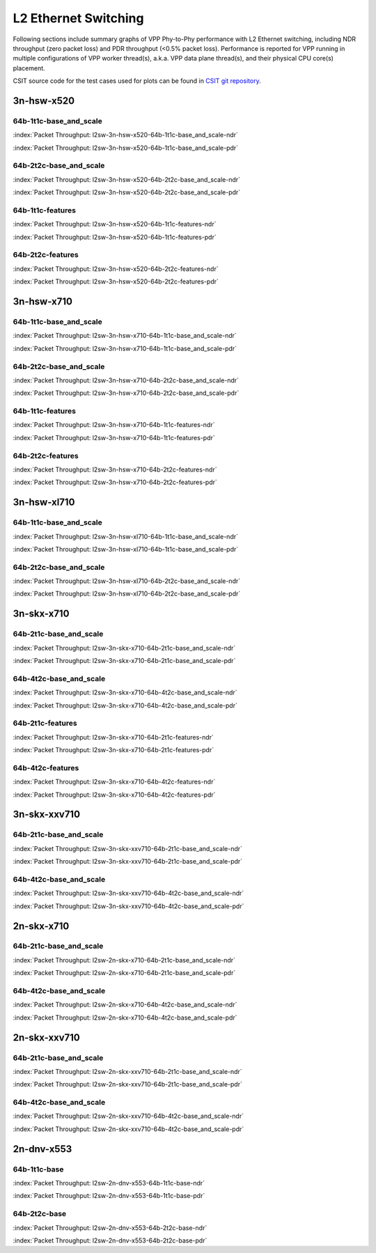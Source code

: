 
.. raw:: html

    <script type="text/javascript">

        function getDocHeight(doc) {
            doc = doc || document;
            var body = doc.body, html = doc.documentElement;
            var height = Math.max( body.scrollHeight, body.offsetHeight,
                html.clientHeight, html.scrollHeight, html.offsetHeight );
            return height;
        }

        function setIframeHeight(id) {
            var ifrm = document.getElementById(id);
            var doc = ifrm.contentDocument? ifrm.contentDocument:
                ifrm.contentWindow.document;
            ifrm.style.visibility = 'hidden';
            ifrm.style.height = "10px"; // reset to minimal height ...
            // IE opt. for bing/msn needs a bit added or scrollbar appears
            ifrm.style.height = getDocHeight( doc ) + 4 + "px";
            ifrm.style.visibility = 'visible';
        }

    </script>

L2 Ethernet Switching
=====================

Following sections include summary graphs of VPP Phy-to-Phy performance
with L2 Ethernet switching, including NDR throughput (zero packet loss)
and PDR throughput (<0.5% packet loss). Performance is reported for VPP
running in multiple configurations of VPP worker thread(s), a.k.a. VPP
data plane thread(s), and their physical CPU core(s) placement.

CSIT source code for the test cases used for plots can be found in
`CSIT git repository <https://git.fd.io/csit/tree/tests/vpp/perf/l2?h=rls1810>`_.

.. raw:: latex

    \clearpage

3n-hsw-x520
~~~~~~~~~~~

64b-1t1c-base_and_scale
-----------------------

.. raw:: html

    <center><b>

:index:`Packet Throughput: l2sw-3n-hsw-x520-64b-1t1c-base_and_scale-ndr`

.. raw:: html

    </b>
    <iframe id="ifrm01" onload="setIframeHeight(this.id)" width="700" frameborder="0" scrolling="no" src="../../_static/vpp/l2sw-3n-hsw-x520-64b-1t1c-base_and_scale-ndr.html"></iframe>
    <p><br><br></p>
    </center>

.. raw:: latex

    \begin{figure}[H]
        \centering
            \graphicspath{{../_build/_static/vpp/}}
            \includegraphics[clip, trim=0cm 0cm 5cm 0cm, width=0.70\textwidth]{l2sw-3n-hsw-x520-64b-1t1c-base_and_scale-ndr}
            \label{fig:l2sw-3n-hsw-x520-64b-1t1c-base_and_scale-ndr}
    \end{figure}

.. raw:: html

    <center><b>

.. raw:: latex

    \clearpage

:index:`Packet Throughput: l2sw-3n-hsw-x520-64b-1t1c-base_and_scale-pdr`

.. raw:: html

    </b>
    <iframe id="ifrm02" onload="setIframeHeight(this.id)" width="700" frameborder="0" scrolling="no" src="../../_static/vpp/l2sw-3n-hsw-x520-64b-1t1c-base_and_scale-pdr.html"></iframe>
    <p><br><br></p>
    </center>

.. raw:: latex

    \begin{figure}[H]
        \centering
            \graphicspath{{../_build/_static/vpp/}}
            \includegraphics[clip, trim=0cm 0cm 5cm 0cm, width=0.70\textwidth]{l2sw-3n-hsw-x520-64b-1t1c-base_and_scale-pdr}
            \label{fig:l2sw-3n-hsw-x520-64b-1t1c-base_and_scale-pdr}
    \end{figure}

.. raw:: latex

    \clearpage

64b-2t2c-base_and_scale
-----------------------

.. raw:: html

    <center><b>

:index:`Packet Throughput: l2sw-3n-hsw-x520-64b-2t2c-base_and_scale-ndr`

.. raw:: html

    </b>
    <iframe id="ifrm03" onload="setIframeHeight(this.id)" width="700" frameborder="0" scrolling="no" src="../../_static/vpp/l2sw-3n-hsw-x520-64b-2t2c-base_and_scale-ndr.html"></iframe>
    <p><br><br></p>
    </center>

.. raw:: latex

    \begin{figure}[H]
        \centering
            \graphicspath{{../_build/_static/vpp/}}
            \includegraphics[clip, trim=0cm 0cm 5cm 0cm, width=0.70\textwidth]{l2sw-3n-hsw-x520-64b-2t2c-base_and_scale-ndr}
            \label{fig:l2sw-3n-hsw-x520-64b-2t2c-base_and_scale-ndr}
    \end{figure}

.. raw:: html

    <center><b>

.. raw:: latex

    \clearpage

:index:`Packet Throughput: l2sw-3n-hsw-x520-64b-2t2c-base_and_scale-pdr`

.. raw:: html

    </b>
    <iframe id="ifrm04" onload="setIframeHeight(this.id)" width="700" frameborder="0" scrolling="no" src="../../_static/vpp/l2sw-3n-hsw-x520-64b-2t2c-base_and_scale-pdr.html"></iframe>
    <p><br><br></p>
    </center>

.. raw:: latex

    \begin{figure}[H]
        \centering
            \graphicspath{{../_build/_static/vpp/}}
            \includegraphics[clip, trim=0cm 0cm 5cm 0cm, width=0.70\textwidth]{l2sw-3n-hsw-x520-64b-2t2c-base_and_scale-pdr}
            \label{fig:l2sw-3n-hsw-x520-64b-2t2c-base_and_scale-pdr}
    \end{figure}

.. raw:: latex

    \clearpage

64b-1t1c-features
-----------------

.. raw:: html

    <center><b>

:index:`Packet Throughput: l2sw-3n-hsw-x520-64b-1t1c-features-ndr`

.. raw:: html

    </b>
    <iframe id="ifrm05" onload="setIframeHeight(this.id)" width="700" frameborder="0" scrolling="no" src="../../_static/vpp/l2sw-3n-hsw-x520-64b-1t1c-features-ndr.html"></iframe>
    <p><br><br></p>
    </center>

.. raw:: latex

    \begin{figure}[H]
        \centering
            \graphicspath{{../_build/_static/vpp/}}
            \includegraphics[clip, trim=0cm 0cm 5cm 0cm, width=0.70\textwidth]{l2sw-3n-hsw-x520-64b-1t1c-features-ndr}
            \label{fig:l2sw-3n-hsw-x520-64b-1t1c-features-ndr}
    \end{figure}

.. raw:: html

    <center><b>

.. raw:: latex

    \clearpage

:index:`Packet Throughput: l2sw-3n-hsw-x520-64b-1t1c-features-pdr`

.. raw:: html

    </b>
    <iframe id="ifrm06" onload="setIframeHeight(this.id)" width="700" frameborder="0" scrolling="no" src="../../_static/vpp/l2sw-3n-hsw-x520-64b-1t1c-features-pdr.html"></iframe>
    <p><br><br></p>
    </center>

.. raw:: latex

    \begin{figure}[H]
        \centering
            \graphicspath{{../_build/_static/vpp/}}
            \includegraphics[clip, trim=0cm 0cm 5cm 0cm, width=0.70\textwidth]{l2sw-3n-hsw-x520-64b-1t1c-features-pdr}
            \label{fig:l2sw-3n-hsw-x520-64b-1t1c-features-pdr}
    \end{figure}

.. raw:: latex

    \clearpage

64b-2t2c-features
-----------------

.. raw:: html

    <center><b>

:index:`Packet Throughput: l2sw-3n-hsw-x520-64b-2t2c-features-ndr`

.. raw:: html

    </b>
    <iframe id="ifrm07" onload="setIframeHeight(this.id)" width="700" frameborder="0" scrolling="no" src="../../_static/vpp/l2sw-3n-hsw-x520-64b-2t2c-features-ndr.html"></iframe>
    <p><br><br></p>
    </center>

.. raw:: latex

    \begin{figure}[H]
        \centering
            \graphicspath{{../_build/_static/vpp/}}
            \includegraphics[clip, trim=0cm 0cm 5cm 0cm, width=0.70\textwidth]{l2sw-3n-hsw-x520-64b-2t2c-features-ndr}
            \label{fig:l2sw-3n-hsw-x520-64b-2t2c-features-ndr}
    \end{figure}

.. raw:: html

    <center><b>

.. raw:: latex

    \clearpage

:index:`Packet Throughput: l2sw-3n-hsw-x520-64b-2t2c-features-pdr`

.. raw:: html

    </b>
    <iframe id="ifrm08" onload="setIframeHeight(this.id)" width="700" frameborder="0" scrolling="no" src="../../_static/vpp/l2sw-3n-hsw-x520-64b-2t2c-features-pdr.html"></iframe>
    <p><br><br></p>
    </center>

.. raw:: latex

    \begin{figure}[H]
        \centering
            \graphicspath{{../_build/_static/vpp/}}
            \includegraphics[clip, trim=0cm 0cm 5cm 0cm, width=0.70\textwidth]{l2sw-3n-hsw-x520-64b-2t2c-features-pdr}
            \label{fig:l2sw-3n-hsw-x520-64b-2t2c-base_and_scale-features}
    \end{figure}

.. raw:: latex

    \clearpage

3n-hsw-x710
~~~~~~~~~~~

64b-1t1c-base_and_scale
-----------------------

.. raw:: html

    <center><b>

:index:`Packet Throughput: l2sw-3n-hsw-x710-64b-1t1c-base_and_scale-ndr`

.. raw:: html

    </b>
    <iframe id="ifrm09" onload="setIframeHeight(this.id)" width="700" frameborder="0" scrolling="no" src="../../_static/vpp/l2sw-3n-hsw-x710-64b-1t1c-base_and_scale-ndr.html"></iframe>
    <p><br><br></p>
    </center>

.. raw:: latex

    \begin{figure}[H]
        \centering
            \graphicspath{{../_build/_static/vpp/}}
            \includegraphics[clip, trim=0cm 0cm 5cm 0cm, width=0.70\textwidth]{l2sw-3n-hsw-x710-64b-1t1c-base_and_scale-ndr}
            \label{fig:l2sw-3n-hsw-x710-64b-1t1c-base_and_scale-ndr}
    \end{figure}

.. raw:: html

    <center><b>

.. raw:: latex

    \clearpage

:index:`Packet Throughput: l2sw-3n-hsw-x710-64b-1t1c-base_and_scale-pdr`

.. raw:: html

    </b>
    <iframe id="ifrm10" onload="setIframeHeight(this.id)" width="700" frameborder="0" scrolling="no" src="../../_static/vpp/l2sw-3n-hsw-x710-64b-1t1c-base_and_scale-pdr.html"></iframe>
    <p><br><br></p>
    </center>

.. raw:: latex

    \begin{figure}[H]
        \centering
            \graphicspath{{../_build/_static/vpp/}}
            \includegraphics[clip, trim=0cm 0cm 5cm 0cm, width=0.70\textwidth]{l2sw-3n-hsw-x710-64b-1t1c-base_and_scale-pdr}
            \label{fig:l2sw-3n-hsw-x710-64b-1t1c-base_and_scale-pdr}
    \end{figure}

.. raw:: latex

    \clearpage

64b-2t2c-base_and_scale
-----------------------

.. raw:: html

    <center><b>

:index:`Packet Throughput: l2sw-3n-hsw-x710-64b-2t2c-base_and_scale-ndr`

.. raw:: html

    </b>
    <iframe id="ifrm11" onload="setIframeHeight(this.id)" width="700" frameborder="0" scrolling="no" src="../../_static/vpp/l2sw-3n-hsw-x710-64b-2t2c-base_and_scale-ndr.html"></iframe>
    <p><br><br></p>
    </center>

.. raw:: latex

    \begin{figure}[H]
        \centering
            \graphicspath{{../_build/_static/vpp/}}
            \includegraphics[clip, trim=0cm 0cm 5cm 0cm, width=0.70\textwidth]{l2sw-3n-hsw-x710-64b-2t2c-base_and_scale-ndr}
            \label{fig:l2sw-3n-hsw-x710-64b-2t2c-base_and_scale-ndr}
    \end{figure}

.. raw:: html

    <center><b>

.. raw:: latex

    \clearpage

:index:`Packet Throughput: l2sw-3n-hsw-x710-64b-2t2c-base_and_scale-pdr`

.. raw:: html

    </b>
    <iframe id="ifrm12" onload="setIframeHeight(this.id)" width="700" frameborder="0" scrolling="no" src="../../_static/vpp/l2sw-3n-hsw-x710-64b-2t2c-base_and_scale-pdr.html"></iframe>
    <p><br><br></p>
    </center>

.. raw:: latex

    \begin{figure}[H]
        \centering
            \graphicspath{{../_build/_static/vpp/}}
            \includegraphics[clip, trim=0cm 0cm 5cm 0cm, width=0.70\textwidth]{l2sw-3n-hsw-x710-64b-2t2c-base_and_scale-pdr}
            \label{fig:l2sw-3n-hsw-x710-64b-2t2c-base_and_scale-pdr}
    \end{figure}

.. raw:: latex

    \clearpage

64b-1t1c-features
-----------------

.. raw:: html

    <center><b>

:index:`Packet Throughput: l2sw-3n-hsw-x710-64b-1t1c-features-ndr`

.. raw:: html

    </b>
    <iframe id="ifrm13" onload="setIframeHeight(this.id)" width="700" frameborder="0" scrolling="no" src="../../_static/vpp/l2sw-3n-hsw-x710-64b-1t1c-features-ndr.html"></iframe>
    <p><br><br></p>
    </center>

.. raw:: latex

    \begin{figure}[H]
        \centering
            \graphicspath{{../_build/_static/vpp/}}
            \includegraphics[clip, trim=0cm 0cm 5cm 0cm, width=0.70\textwidth]{l2sw-3n-hsw-x710-64b-1t1c-features-ndr}
            \label{fig:l2sw-3n-hsw-x710-64b-1t1c-features-ndr}
    \end{figure}

.. raw:: html

    <center><b>

.. raw:: latex

    \clearpage

:index:`Packet Throughput: l2sw-3n-hsw-x710-64b-1t1c-features-pdr`

.. raw:: html

    </b>
    <iframe id="ifrm14" onload="setIframeHeight(this.id)" width="700" frameborder="0" scrolling="no" src="../../_static/vpp/l2sw-3n-hsw-x710-64b-1t1c-features-pdr.html"></iframe>
    <p><br><br></p>
    </center>

.. raw:: latex

    \begin{figure}[H]
        \centering
            \graphicspath{{../_build/_static/vpp/}}
            \includegraphics[clip, trim=0cm 0cm 5cm 0cm, width=0.70\textwidth]{l2sw-3n-hsw-x710-64b-1t1c-features-pdr}
            \label{fig:l2sw-3n-hsw-x710-64b-1t1c-features-pdr}
    \end{figure}

.. raw:: latex

    \clearpage

64b-2t2c-features
-----------------

.. raw:: html

    <center><b>

:index:`Packet Throughput: l2sw-3n-hsw-x710-64b-2t2c-features-ndr`

.. raw:: html

    </b>
    <iframe id="ifrm15" onload="setIframeHeight(this.id)" width="700" frameborder="0" scrolling="no" src="../../_static/vpp/l2sw-3n-hsw-x710-64b-2t2c-features-ndr.html"></iframe>
    <p><br><br></p>
    </center>

.. raw:: latex

    \begin{figure}[H]
        \centering
            \graphicspath{{../_build/_static/vpp/}}
            \includegraphics[clip, trim=0cm 0cm 5cm 0cm, width=0.70\textwidth]{l2sw-3n-hsw-x710-64b-2t2c-features-ndr}
            \label{fig:l2sw-3n-hsw-x710-64b-2t2c-features-ndr}
    \end{figure}

.. raw:: html

    <center><b>

.. raw:: latex

    \clearpage

:index:`Packet Throughput: l2sw-3n-hsw-x710-64b-2t2c-features-pdr`

.. raw:: html

    </b>
    <iframe id="ifrm16" onload="setIframeHeight(this.id)" width="700" frameborder="0" scrolling="no" src="../../_static/vpp/l2sw-3n-hsw-x710-64b-2t2c-features-pdr.html"></iframe>
    <p><br><br></p>
    </center>

.. raw:: latex

    \begin{figure}[H]
        \centering
            \graphicspath{{../_build/_static/vpp/}}
            \includegraphics[clip, trim=0cm 0cm 5cm 0cm, width=0.70\textwidth]{l2sw-3n-hsw-x710-64b-2t2c-features-pdr}
            \label{fig:l2sw-3n-hsw-x710-64b-2t2c-base_and_scale-features}
    \end{figure}

.. raw:: latex

    \clearpage

3n-hsw-xl710
~~~~~~~~~~~~

64b-1t1c-base_and_scale
-----------------------

.. raw:: html

    <center><b>

:index:`Packet Throughput: l2sw-3n-hsw-xl710-64b-1t1c-base_and_scale-ndr`

.. raw:: html

    </b>
    <iframe id="ifrm17" onload="setIframeHeight(this.id)" width="700" frameborder="0" scrolling="no" src="../../_static/vpp/l2sw-3n-hsw-xl710-64b-1t1c-base_and_scale-ndr.html"></iframe>
    <p><br><br></p>
    </center>

.. raw:: latex

    \begin{figure}[H]
        \centering
            \graphicspath{{../_build/_static/vpp/}}
            \includegraphics[clip, trim=0cm 0cm 5cm 0cm, width=0.70\textwidth]{l2sw-3n-hsw-xl710-64b-1t1c-base_and_scale-ndr}
            \label{fig:l2sw-3n-hsw-xl710-64b-1t1c-base_and_scale-ndr}
    \end{figure}

.. raw:: html

    <center><b>

.. raw:: latex

    \clearpage

:index:`Packet Throughput: l2sw-3n-hsw-xl710-64b-1t1c-base_and_scale-pdr`

.. raw:: html

    </b>
    <iframe id="ifrm18" onload="setIframeHeight(this.id)" width="700" frameborder="0" scrolling="no" src="../../_static/vpp/l2sw-3n-hsw-xl710-64b-1t1c-base_and_scale-pdr.html"></iframe>
    <p><br><br></p>
    </center>

.. raw:: latex

    \begin{figure}[H]
        \centering
            \graphicspath{{../_build/_static/vpp/}}
            \includegraphics[clip, trim=0cm 0cm 5cm 0cm, width=0.70\textwidth]{l2sw-3n-hsw-xl710-64b-1t1c-base_and_scale-pdr}
            \label{fig:l2sw-3n-hsw-xl710-64b-1t1c-base_and_scale-pdr}
    \end{figure}

.. raw:: latex

    \clearpage

64b-2t2c-base_and_scale
-----------------------

.. raw:: html

    <center><b>

:index:`Packet Throughput: l2sw-3n-hsw-xl710-64b-2t2c-base_and_scale-ndr`

.. raw:: html

    </b>
    <iframe id="ifrm19" onload="setIframeHeight(this.id)" width="700" frameborder="0" scrolling="no" src="../../_static/vpp/l2sw-3n-hsw-xl710-64b-2t2c-base_and_scale-ndr.html"></iframe>
    <p><br><br></p>
    </center>

.. raw:: latex

    \begin{figure}[H]
        \centering
            \graphicspath{{../_build/_static/vpp/}}
            \includegraphics[clip, trim=0cm 0cm 5cm 0cm, width=0.70\textwidth]{l2sw-3n-hsw-xl710-64b-2t2c-base_and_scale-ndr}
            \label{fig:l2sw-3n-hsw-xl710-64b-2t2c-base_and_scale-ndr}
    \end{figure}

.. raw:: html

    <center><b>

.. raw:: latex

    \clearpage

:index:`Packet Throughput: l2sw-3n-hsw-xl710-64b-2t2c-base_and_scale-pdr`

.. raw:: html

    </b>
    <iframe id="ifrm20" onload="setIframeHeight(this.id)" width="700" frameborder="0" scrolling="no" src="../../_static/vpp/l2sw-3n-hsw-xl710-64b-2t2c-base_and_scale-pdr.html"></iframe>
    <p><br><br></p>
    </center>

.. raw:: latex

    \begin{figure}[H]
        \centering
            \graphicspath{{../_build/_static/vpp/}}
            \includegraphics[clip, trim=0cm 0cm 5cm 0cm, width=0.70\textwidth]{l2sw-3n-hsw-xl710-64b-2t2c-base_and_scale-pdr}
            \label{fig:l2sw-3n-hsw-xl710-64b-2t2c-base_and_scale-pdr}
    \end{figure}

.. raw:: latex

    \clearpage

3n-skx-x710
~~~~~~~~~~~

64b-2t1c-base_and_scale
-----------------------

.. raw:: html

    <center><b>

:index:`Packet Throughput: l2sw-3n-skx-x710-64b-2t1c-base_and_scale-ndr`

.. raw:: html

    </b>
    <iframe id="ifrm21" onload="setIframeHeight(this.id)" width="700" frameborder="0" scrolling="no" src="../../_static/vpp/l2sw-3n-skx-x710-64b-2t1c-base_and_scale-ndr.html"></iframe>
    <p><br><br></p>
    </center>

.. raw:: latex

    \begin{figure}[H]
        \centering
            \graphicspath{{../_build/_static/vpp/}}
            \includegraphics[clip, trim=0cm 0cm 5cm 0cm, width=0.70\textwidth]{l2sw-3n-skx-x710-64b-2t1c-base_and_scale-ndr}
            \label{fig:l2sw-3n-skx-x710-64b-2t1c-base_and_scale-ndr}
    \end{figure}

.. raw:: html

    <center><b>

.. raw:: latex

    \clearpage

:index:`Packet Throughput: l2sw-3n-skx-x710-64b-2t1c-base_and_scale-pdr`

.. raw:: html

    </b>
    <iframe id="ifrm22" onload="setIframeHeight(this.id)" width="700" frameborder="0" scrolling="no" src="../../_static/vpp/l2sw-3n-skx-x710-64b-2t1c-base_and_scale-pdr.html"></iframe>
    <p><br><br></p>
    </center>

.. raw:: latex

    \begin{figure}[H]
        \centering
            \graphicspath{{../_build/_static/vpp/}}
            \includegraphics[clip, trim=0cm 0cm 5cm 0cm, width=0.70\textwidth]{l2sw-3n-skx-x710-64b-2t1c-base_and_scale-pdr}
            \label{fig:l2sw-3n-skx-x710-64b-2t1c-base_and_scale-pdr}
    \end{figure}

.. raw:: latex

    \clearpage

64b-4t2c-base_and_scale
-----------------------

.. raw:: html

    <center><b>

:index:`Packet Throughput: l2sw-3n-skx-x710-64b-4t2c-base_and_scale-ndr`

.. raw:: html

    </b>
    <iframe id="ifrm23" onload="setIframeHeight(this.id)" width="700" frameborder="0" scrolling="no" src="../../_static/vpp/l2sw-3n-skx-x710-64b-4t2c-base_and_scale-ndr.html"></iframe>
    <p><br><br></p>
    </center>

.. raw:: latex

    \begin{figure}[H]
        \centering
            \graphicspath{{../_build/_static/vpp/}}
            \includegraphics[clip, trim=0cm 0cm 5cm 0cm, width=0.70\textwidth]{l2sw-3n-skx-x710-64b-4t2c-base_and_scale-ndr}
            \label{fig:l2sw-3n-skx-x710-64b-4t2c-base_and_scale-ndr}
    \end{figure}

.. raw:: html

    <center><b>

.. raw:: latex

    \clearpage

:index:`Packet Throughput: l2sw-3n-skx-x710-64b-4t2c-base_and_scale-pdr`

.. raw:: html

    </b>
    <iframe id="ifrm24" onload="setIframeHeight(this.id)" width="700" frameborder="0" scrolling="no" src="../../_static/vpp/l2sw-3n-skx-x710-64b-4t2c-base_and_scale-pdr.html"></iframe>
    <p><br><br></p>
    </center>

.. raw:: latex

    \begin{figure}[H]
        \centering
            \graphicspath{{../_build/_static/vpp/}}
            \includegraphics[clip, trim=0cm 0cm 5cm 0cm, width=0.70\textwidth]{l2sw-3n-skx-x710-64b-4t2c-base_and_scale-pdr}
            \label{fig:l2sw-3n-skx-x710-64b-4t2c-base_and_scale-pdr}
    \end{figure}

.. raw:: latex

    \clearpage

64b-2t1c-features
-----------------

.. raw:: html

    <center><b>

:index:`Packet Throughput: l2sw-3n-skx-x710-64b-2t1c-features-ndr`

.. raw:: html

    </b>
    <iframe id="ifrm25" onload="setIframeHeight(this.id)" width="700" frameborder="0" scrolling="no" src="../../_static/vpp/l2sw-3n-skx-x710-64b-2t1c-features-ndr.html"></iframe>
    <p><br><br></p>
    </center>

.. raw:: latex

    \begin{figure}[H]
        \centering
            \graphicspath{{../_build/_static/vpp/}}
            \includegraphics[clip, trim=0cm 0cm 5cm 0cm, width=0.70\textwidth]{l2sw-3n-skx-x710-64b-2t1c-features-ndr}
            \label{fig:l2sw-3n-skx-x710-64b-2t1c-features-ndr}
    \end{figure}

.. raw:: html

    <center><b>

.. raw:: latex

    \clearpage

:index:`Packet Throughput: l2sw-3n-skx-x710-64b-2t1c-features-pdr`

.. raw:: html

    </b>
    <iframe id="ifrm26" onload="setIframeHeight(this.id)" width="700" frameborder="0" scrolling="no" src="../../_static/vpp/l2sw-3n-skx-x710-64b-2t1c-features-pdr.html"></iframe>
    <p><br><br></p>
    </center>

.. raw:: latex

    \begin{figure}[H]
        \centering
            \graphicspath{{../_build/_static/vpp/}}
            \includegraphics[clip, trim=0cm 0cm 5cm 0cm, width=0.70\textwidth]{l2sw-3n-skx-x710-64b-2t1c-features-pdr}
            \label{fig:l2sw-3n-skx-x710-64b-2t1c-features-pdr}
    \end{figure}

.. raw:: latex

    \clearpage

64b-4t2c-features
-----------------

.. raw:: html

    <center><b>

:index:`Packet Throughput: l2sw-3n-skx-x710-64b-4t2c-features-ndr`

.. raw:: html

    </b>
    <iframe id="ifrm27" onload="setIframeHeight(this.id)" width="700" frameborder="0" scrolling="no" src="../../_static/vpp/l2sw-3n-skx-x710-64b-4t2c-features-ndr.html"></iframe>
    <p><br><br></p>
    </center>

.. raw:: latex

    \begin{figure}[H]
        \centering
            \graphicspath{{../_build/_static/vpp/}}
            \includegraphics[clip, trim=0cm 0cm 5cm 0cm, width=0.70\textwidth]{l2sw-3n-skx-x710-64b-4t2c-features-ndr}
            \label{fig:l2sw-3n-skx-x710-64b-4t2c-features-ndr}
    \end{figure}

.. raw:: html

    <center><b>

.. raw:: latex

    \clearpage

:index:`Packet Throughput: l2sw-3n-skx-x710-64b-4t2c-features-pdr`

.. raw:: html

    </b>
    <iframe id="ifrm28" onload="setIframeHeight(this.id)" width="700" frameborder="0" scrolling="no" src="../../_static/vpp/l2sw-3n-skx-x710-64b-4t2c-features-pdr.html"></iframe>
    <p><br><br></p>
    </center>

.. raw:: latex

    \begin{figure}[H]
        \centering
            \graphicspath{{../_build/_static/vpp/}}
            \includegraphics[clip, trim=0cm 0cm 5cm 0cm, width=0.70\textwidth]{l2sw-3n-skx-x710-64b-4t2c-features-pdr}
            \label{fig:l2sw-3n-skx-x710-64b-4t2c-base_and_scale-features}
    \end{figure}

.. raw:: latex

    \clearpage

3n-skx-xxv710
~~~~~~~~~~~~~

64b-2t1c-base_and_scale
-----------------------

.. raw:: html

    <center><b>

:index:`Packet Throughput: l2sw-3n-skx-xxv710-64b-2t1c-base_and_scale-ndr`

.. raw:: html

    </b>
    <iframe id="ifrm29" onload="setIframeHeight(this.id)" width="700" frameborder="0" scrolling="no" src="../../_static/vpp/l2sw-3n-skx-xxv710-64b-2t1c-base_and_scale-ndr.html"></iframe>
    <p><br><br></p>
    </center>

.. raw:: latex

    \begin{figure}[H]
        \centering
            \graphicspath{{../_build/_static/vpp/}}
            \includegraphics[clip, trim=0cm 0cm 5cm 0cm, width=0.70\textwidth]{l2sw-3n-skx-xxv710-64b-2t1c-base_and_scale-ndr}
            \label{fig:l2sw-3n-skx-xxv710-64b-2t1c-base_and_scale-ndr}
    \end{figure}

.. raw:: html

    <center><b>

.. raw:: latex

    \clearpage

:index:`Packet Throughput: l2sw-3n-skx-xxv710-64b-2t1c-base_and_scale-pdr`

.. raw:: html

    </b>
    <iframe id="ifrm30" onload="setIframeHeight(this.id)" width="700" frameborder="0" scrolling="no" src="../../_static/vpp/l2sw-3n-skx-xxv710-64b-2t1c-base_and_scale-pdr.html"></iframe>
    <p><br><br></p>
    </center>

.. raw:: latex

    \begin{figure}[H]
        \centering
            \graphicspath{{../_build/_static/vpp/}}
            \includegraphics[clip, trim=0cm 0cm 5cm 0cm, width=0.70\textwidth]{l2sw-3n-skx-xxv710-64b-2t1c-base_and_scale-pdr}
            \label{fig:l2sw-3n-skx-xxv710-64b-2t1c-base_and_scale-pdr}
    \end{figure}

.. raw:: latex

    \clearpage

64b-4t2c-base_and_scale
-----------------------

.. raw:: html

    <center><b>

:index:`Packet Throughput: l2sw-3n-skx-xxv710-64b-4t2c-base_and_scale-ndr`

.. raw:: html

    </b>
    <iframe id="ifrm31" onload="setIframeHeight(this.id)" width="700" frameborder="0" scrolling="no" src="../../_static/vpp/l2sw-3n-skx-xxv710-64b-4t2c-base_and_scale-ndr.html"></iframe>
    <p><br><br></p>
    </center>

.. raw:: latex

    \begin{figure}[H]
        \centering
            \graphicspath{{../_build/_static/vpp/}}
            \includegraphics[clip, trim=0cm 0cm 5cm 0cm, width=0.70\textwidth]{l2sw-3n-skx-xxv710-64b-4t2c-base_and_scale-ndr}
            \label{fig:l2sw-3n-skx-xxv710-64b-4t2c-base_and_scale-ndr}
    \end{figure}

.. raw:: html

    <center><b>

.. raw:: latex

    \clearpage

:index:`Packet Throughput: l2sw-3n-skx-xxv710-64b-4t2c-base_and_scale-pdr`

.. raw:: html

    </b>
    <iframe id="ifrm32" onload="setIframeHeight(this.id)" width="700" frameborder="0" scrolling="no" src="../../_static/vpp/l2sw-3n-skx-xxv710-64b-4t2c-base_and_scale-pdr.html"></iframe>
    <p><br><br></p>
    </center>

.. raw:: latex

    \begin{figure}[H]
        \centering
            \graphicspath{{../_build/_static/vpp/}}
            \includegraphics[clip, trim=0cm 0cm 5cm 0cm, width=0.70\textwidth]{l2sw-3n-skx-xxv710-64b-4t2c-base_and_scale-pdr}
            \label{fig:l2sw-3n-skx-xxv710-64b-4t2c-base_and_scale-pdr}
    \end{figure}

.. raw:: latex

    \clearpage

2n-skx-x710
~~~~~~~~~~~

64b-2t1c-base_and_scale
-----------------------

.. raw:: html

    <center><b>

:index:`Packet Throughput: l2sw-2n-skx-x710-64b-2t1c-base_and_scale-ndr`

.. raw:: html

    </b>
    <iframe id="ifrm33" onload="setIframeHeight(this.id)" width="700" frameborder="0" scrolling="no" src="../../_static/vpp/l2sw-2n-skx-x710-64b-2t1c-base_and_scale-ndr.html"></iframe>
    <p><br><br></p>
    </center>

.. raw:: latex

    \begin{figure}[H]
        \centering
            \graphicspath{{../_build/_static/vpp/}}
            \includegraphics[clip, trim=0cm 0cm 5cm 0cm, width=0.70\textwidth]{l2sw-2n-skx-x710-64b-2t1c-base_and_scale-ndr}
            \label{fig:l2sw-2n-skx-x710-64b-2t1c-base_and_scale-ndr}
    \end{figure}

.. raw:: html

    <center><b>

.. raw:: latex

    \clearpage

:index:`Packet Throughput: l2sw-2n-skx-x710-64b-2t1c-base_and_scale-pdr`

.. raw:: html

    </b>
    <iframe id="ifrm34" onload="setIframeHeight(this.id)" width="700" frameborder="0" scrolling="no" src="../../_static/vpp/l2sw-2n-skx-x710-64b-2t1c-base_and_scale-pdr.html"></iframe>
    <p><br><br></p>
    </center>

.. raw:: latex

    \begin{figure}[H]
        \centering
            \graphicspath{{../_build/_static/vpp/}}
            \includegraphics[clip, trim=0cm 0cm 5cm 0cm, width=0.70\textwidth]{l2sw-2n-skx-x710-64b-2t1c-base_and_scale-pdr}
            \label{fig:l2sw-2n-skx-x710-64b-2t1c-base_and_scale-pdr}
    \end{figure}

.. raw:: latex

    \clearpage

64b-4t2c-base_and_scale
-----------------------

.. raw:: html

    <center><b>

:index:`Packet Throughput: l2sw-2n-skx-x710-64b-4t2c-base_and_scale-ndr`

.. raw:: html

    </b>
    <iframe id="ifrm35" onload="setIframeHeight(this.id)" width="700" frameborder="0" scrolling="no" src="../../_static/vpp/l2sw-2n-skx-x710-64b-4t2c-base_and_scale-ndr.html"></iframe>
    <p><br><br></p>
    </center>

.. raw:: latex

    \begin{figure}[H]
        \centering
            \graphicspath{{../_build/_static/vpp/}}
            \includegraphics[clip, trim=0cm 0cm 5cm 0cm, width=0.70\textwidth]{l2sw-2n-skx-x710-64b-4t2c-base_and_scale-ndr}
            \label{fig:l2sw-2n-skx-x710-64b-4t2c-base_and_scale-ndr}
    \end{figure}

.. raw:: html

    <center><b>

.. raw:: latex

    \clearpage

:index:`Packet Throughput: l2sw-2n-skx-x710-64b-4t2c-base_and_scale-pdr`

.. raw:: html

    </b>
    <iframe id="ifrm36" onload="setIframeHeight(this.id)" width="700" frameborder="0" scrolling="no" src="../../_static/vpp/l2sw-2n-skx-x710-64b-4t2c-base_and_scale-pdr.html"></iframe>
    <p><br><br></p>
    </center>

.. raw:: latex

    \begin{figure}[H]
        \centering
            \graphicspath{{../_build/_static/vpp/}}
            \includegraphics[clip, trim=0cm 0cm 5cm 0cm, width=0.70\textwidth]{l2sw-2n-skx-x710-64b-4t2c-base_and_scale-pdr}
            \label{fig:l2sw-2n-skx-x710-64b-4t2c-base_and_scale-pdr}
    \end{figure}

.. raw:: latex

    \clearpage

2n-skx-xxv710
~~~~~~~~~~~~~

64b-2t1c-base_and_scale
-----------------------

.. raw:: html

    <center><b>

:index:`Packet Throughput: l2sw-2n-skx-xxv710-64b-2t1c-base_and_scale-ndr`

.. raw:: html

    </b>
    <iframe id="ifrm37" onload="setIframeHeight(this.id)" width="700" frameborder="0" scrolling="no" src="../../_static/vpp/l2sw-2n-skx-xxv710-64b-2t1c-base_and_scale-ndr.html"></iframe>
    <p><br><br></p>
    </center>

.. raw:: latex

    \begin{figure}[H]
        \centering
            \graphicspath{{../_build/_static/vpp/}}
            \includegraphics[clip, trim=0cm 0cm 5cm 0cm, width=0.70\textwidth]{l2sw-2n-skx-xxv710-64b-2t1c-base_and_scale-ndr}
            \label{fig:l2sw-2n-skx-xxv710-64b-2t1c-base_and_scale-ndr}
    \end{figure}

.. raw:: html

    <center><b>

.. raw:: latex

    \clearpage

:index:`Packet Throughput: l2sw-2n-skx-xxv710-64b-2t1c-base_and_scale-pdr`

.. raw:: html

    </b>
    <iframe id="ifrm38" onload="setIframeHeight(this.id)" width="700" frameborder="0" scrolling="no" src="../../_static/vpp/l2sw-2n-skx-xxv710-64b-2t1c-base_and_scale-pdr.html"></iframe>
    <p><br><br></p>
    </center>

.. raw:: latex

    \begin{figure}[H]
        \centering
            \graphicspath{{../_build/_static/vpp/}}
            \includegraphics[clip, trim=0cm 0cm 5cm 0cm, width=0.70\textwidth]{l2sw-2n-skx-xxv710-64b-2t1c-base_and_scale-pdr}
            \label{fig:l2sw-2n-skx-xxv710-64b-2t1c-base_and_scale-pdr}
    \end{figure}

.. raw:: latex

    \clearpage

64b-4t2c-base_and_scale
-----------------------

.. raw:: html

    <center><b>

:index:`Packet Throughput: l2sw-2n-skx-xxv710-64b-4t2c-base_and_scale-ndr`

.. raw:: html

    </b>
    <iframe id="ifrm39" onload="setIframeHeight(this.id)" width="700" frameborder="0" scrolling="no" src="../../_static/vpp/l2sw-2n-skx-xxv710-64b-4t2c-base_and_scale-ndr.html"></iframe>
    <p><br><br></p>
    </center>

.. raw:: latex

    \begin{figure}[H]
        \centering
            \graphicspath{{../_build/_static/vpp/}}
            \includegraphics[clip, trim=0cm 0cm 5cm 0cm, width=0.70\textwidth]{l2sw-2n-skx-xxv710-64b-4t2c-base_and_scale-ndr}
            \label{fig:l2sw-2n-skx-xxv710-64b-4t2c-base_and_scale-ndr}
    \end{figure}

.. raw:: html

    <center><b>

.. raw:: latex

    \clearpage

:index:`Packet Throughput: l2sw-2n-skx-xxv710-64b-4t2c-base_and_scale-pdr`

.. raw:: html

    </b>
    <iframe id="ifrm40" onload="setIframeHeight(this.id)" width="700" frameborder="0" scrolling="no" src="../../_static/vpp/l2sw-2n-skx-xxv710-64b-4t2c-base_and_scale-pdr.html"></iframe>
    <p><br><br></p>
    </center>

.. raw:: latex

    \begin{figure}[H]
        \centering
            \graphicspath{{../_build/_static/vpp/}}
            \includegraphics[clip, trim=0cm 0cm 5cm 0cm, width=0.70\textwidth]{l2sw-2n-skx-xxv710-64b-4t2c-base_and_scale-pdr}
            \label{fig:l2sw-2n-skx-xxv710-64b-4t2c-base_and_scale-pdr}
    \end{figure}

.. raw:: latex

    \clearpage

.. _packet_throughput_graphs_l2sw-2n-dnv-x553:

2n-dnv-x553
~~~~~~~~~~~

64b-1t1c-base
-------------

.. raw:: html

    <center><b>

:index:`Packet Throughput: l2sw-2n-dnv-x553-64b-1t1c-base-ndr`

.. raw:: html

    </b>
    <iframe id="ifrm41" onload="setIframeHeight(this.id)" width="700" frameborder="0" scrolling="no" src="../../_static/vpp/l2sw-2n-dnv-x553-64b-1t1c-base-ndr.html"></iframe>
    <p><br><br></p>
    </center>

.. raw:: latex

    \begin{figure}[H]
        \centering
            \graphicspath{{../_build/_static/vpp/}}
            \includegraphics[clip, trim=0cm 0cm 5cm 0cm, width=0.70\textwidth]{l2sw-2n-dnv-x553-64b-1t1c-base-ndr}
            \label{fig:l2sw-2n-dnv-x553-64b-1t1c-base-ndr}
    \end{figure}

.. raw:: html

    <center><b>

.. raw:: latex

    \clearpage

:index:`Packet Throughput: l2sw-2n-dnv-x553-64b-1t1c-base-pdr`

.. raw:: html

    </b>
    <iframe id="ifrm42" onload="setIframeHeight(this.id)" width="700" frameborder="0" scrolling="no" src="../../_static/vpp/l2sw-2n-dnv-x553-64b-1t1c-base-pdr.html"></iframe>
    <p><br><br></p>
    </center>

.. raw:: latex

    \begin{figure}[H]
        \centering
            \graphicspath{{../_build/_static/vpp/}}
            \includegraphics[clip, trim=0cm 0cm 5cm 0cm, width=0.70\textwidth]{l2sw-2n-dnv-x553-64b-1t1c-base-pdr}
            \label{fig:l2sw-2n-dnv-x553-64b-1t1c-base-pdr}
    \end{figure}

.. raw:: latex

    \clearpage

64b-2t2c-base
-------------

.. raw:: html

    <center><b>

:index:`Packet Throughput: l2sw-2n-dnv-x553-64b-2t2c-base-ndr`

.. raw:: html

    </b>
    <iframe id="ifrm43" onload="setIframeHeight(this.id)" width="700" frameborder="0" scrolling="no" src="../../_static/vpp/l2sw-2n-dnv-x553-64b-2t2c-base-ndr.html"></iframe>
    <p><br><br></p>
    </center>

.. raw:: latex

    \begin{figure}[H]
        \centering
            \graphicspath{{../_build/_static/vpp/}}
            \includegraphics[clip, trim=0cm 0cm 5cm 0cm, width=0.70\textwidth]{l2sw-2n-dnv-x553-64b-2t2c-base-ndr}
            \label{fig:l2sw-2n-dnv-x553-64b-2t2c-base-ndr}
    \end{figure}

.. raw:: html

    <center><b>

.. raw:: latex

    \clearpage

:index:`Packet Throughput: l2sw-2n-dnv-x553-64b-2t2c-base-pdr`

.. raw:: html

    </b>
    <iframe id="ifrm44" onload="setIframeHeight(this.id)" width="700" frameborder="0" scrolling="no" src="../../_static/vpp/l2sw-2n-dnv-x553-64b-2t2c-base-pdr.html"></iframe>
    <p><br><br></p>
    </center>

.. raw:: latex

    \begin{figure}[H]
        \centering
            \graphicspath{{../_build/_static/vpp/}}
            \includegraphics[clip, trim=0cm 0cm 5cm 0cm, width=0.70\textwidth]{l2sw-2n-dnv-x553-64b-2t2c-base-pdr}
            \label{fig:l2sw-2n-dnv-x553-64b-2t2c-base-pdr}
    \end{figure}
